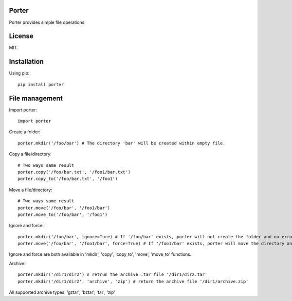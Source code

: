 Porter
------

.. image:: https://travis-ci.org/shunfan/porter.png?branch=master
    :target: https://travis-ci.org/shunfan/porter

.. image:: https://coveralls.io/repos/shunfan/porter/badge.png?branch=master
    :target: https://coveralls.io/r/shunfan/porter?branch=master

Porter provides simple file operations.

License
-------

MIT.

Installation
------------

Using pip::

    pip install porter

File management
---------------

Import porter::

    import porter

Create a folder::

    porter.mkdir('/foo/bar') # The directory 'bar' will be created within empty file.

Copy a file/directory::

    # Two ways same result
    porter.copy('/foo/bar.txt', '/foo1/bar.txt')
    porter.copy_to('/foo/bar.txt', '/foo1')

Move a file/directory::

    # Two ways same result
    porter.move('/foo/bar', '/foo1/bar')
    porter.move_to('/foo/bar', '/foo1')

Ignore and force::

    porter.mkdir('/foo/bar', ignore=Ture) # If '/foo/bar' exists, porter will not create the folder and no error will occur.
    porter.move('/foo/bar', '/foo1/bar', force=True) # If '/foo1/bar' exists, porter will move the directory anyway.

Ignore and force are both available in 'mkdir', 'copy', 'copy_to', 'move', 'move_to' functions.

Archive::

    porter.mkdir('/dir1/dir2') # retrun the archive .tar file '/dir1/dir2.tar'
    porter.mkdir('/dir1/dir2', 'archive', 'zip') # return the archive file '/dir1/archive.zip'

All supported archive types: 'gztar', 'bztar', 'tar', 'zip'
